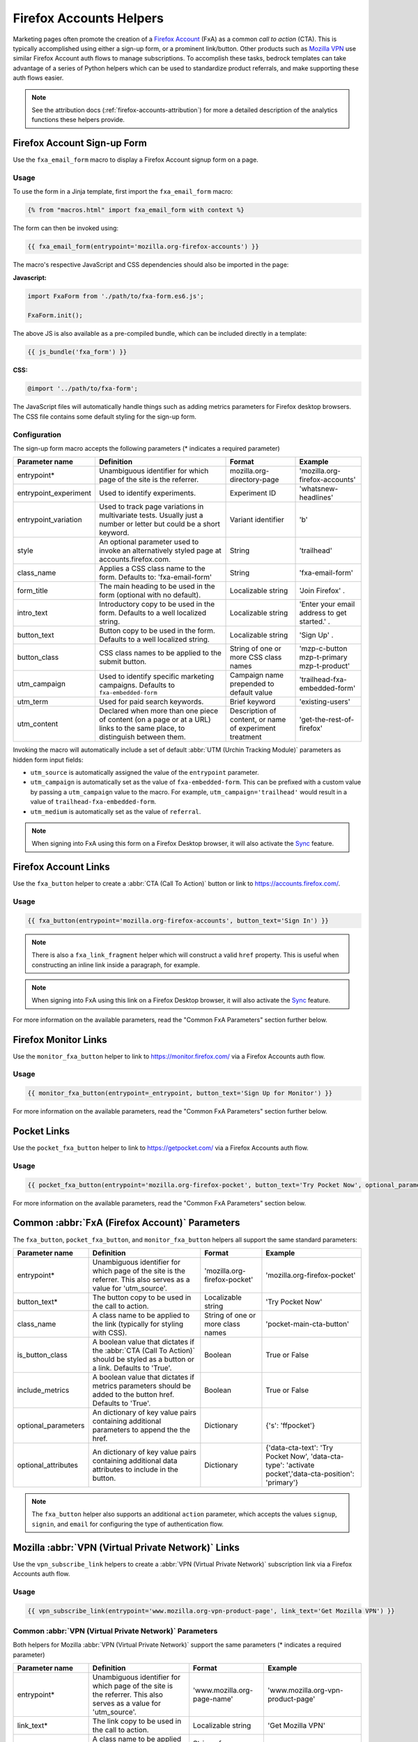 .. This Source Code Form is subject to the terms of the Mozilla Public
.. License, v. 2.0. If a copy of the MPL was not distributed with this
.. file, You can obtain one at https://mozilla.org/MPL/2.0/.

.. _firefox-accounts-helpers:

========================
Firefox Accounts Helpers
========================

Marketing pages often promote the creation of a `Firefox Account`_ (FxA) as a common *call to action*
(CTA). This is typically accomplished using either a sign-up form, or a prominent link/button. Other
products such as `Mozilla VPN`_ use similar Firefox Account auth flows to manage subscriptions. To
accomplish these tasks, bedrock templates can take advantage of a series of Python helpers which can
be used to standardize product referrals, and make supporting these auth flows easier.

.. Note::

    See the attribution docs (:ref:`firefox-accounts-attribution`) for more a detailed description of
    the analytics functions these helpers provide.

Firefox Account Sign-up Form
----------------------------

Use the ``fxa_email_form`` macro to display a Firefox Account signup form on a page.

Usage
~~~~~

To use the form in a Jinja template, first import the ``fxa_email_form`` macro:

.. code-block:: jinja

    {% from "macros.html" import fxa_email_form with context %}

The form can then be invoked using:

.. code-block:: jinja

    {{ fxa_email_form(entrypoint='mozilla.org-firefox-accounts') }}

The macro's respective JavaScript and CSS dependencies should also be
imported in the page:

**Javascript:**

.. code-block:: javascript

    import FxaForm from './path/to/fxa-form.es6.js';

    FxaForm.init();

The above JS is also available as a pre-compiled bundle, which can be included
directly in a template:

.. code-block:: jinja

    {{ js_bundle('fxa_form') }}

**CSS:**

.. code-block:: css

    @import '../path/to/fxa-form';

The JavaScript files will automatically handle things such as adding metrics parameters
for Firefox desktop browsers. The CSS file contains some default styling for the sign-up form.

Configuration
~~~~~~~~~~~~~

The sign-up form macro accepts the following parameters (* indicates a required parameter)

+----------------------------+----------------------------------------------------------------------------------------------------------------------------+----------------------------------------------------------+-------------------------------------------------+
|    Parameter name          |                                                       Definition                                                           |                          Format                          |                    Example                      |
+============================+============================================================================================================================+==========================================================+=================================================+
|    entrypoint*             | Unambiguous identifier for which page of the site is the referrer.                                                         | mozilla.org-directory-page                               | 'mozilla.org-firefox-accounts'                  |
+----------------------------+----------------------------------------------------------------------------------------------------------------------------+----------------------------------------------------------+-------------------------------------------------+
|    entrypoint_experiment   | Used to identify experiments.                                                                                              | Experiment ID                                            | 'whatsnew-headlines'                            |
+----------------------------+----------------------------------------------------------------------------------------------------------------------------+----------------------------------------------------------+-------------------------------------------------+
|    entrypoint_variation    | Used to track page variations in multivariate tests. Usually just a number or letter but could be a short keyword.         | Variant identifier                                       | 'b'                                             |
+----------------------------+----------------------------------------------------------------------------------------------------------------------------+----------------------------------------------------------+-------------------------------------------------+
|    style                   | An optional parameter used to invoke an alternatively styled page at accounts.firefox.com.                                 | String                                                   |  'trailhead'                                    |
+----------------------------+----------------------------------------------------------------------------------------------------------------------------+----------------------------------------------------------+-------------------------------------------------+
|    class_name              | Applies a CSS class name to the form. Defaults to: 'fxa-email-form'                                                        | String                                                   | 'fxa-email-form'                                |
+----------------------------+----------------------------------------------------------------------------------------------------------------------------+----------------------------------------------------------+-------------------------------------------------+
|    form_title              | The main heading to be used in the form (optional with no default).                                                        | Localizable string                                       | 'Join Firefox' .                                |
+----------------------------+----------------------------------------------------------------------------------------------------------------------------+----------------------------------------------------------+-------------------------------------------------+
|    intro_text              | Introductory copy to be used in the form. Defaults to a well localized string.                                             | Localizable string                                       | 'Enter your email address to get started.' .    |
+----------------------------+----------------------------------------------------------------------------------------------------------------------------+----------------------------------------------------------+-------------------------------------------------+
|    button_text             | Button copy to be used in the form. Defaults to a well localized string.                                                   | Localizable string                                       | 'Sign Up' .                                     |
+----------------------------+----------------------------------------------------------------------------------------------------------------------------+----------------------------------------------------------+-------------------------------------------------+
|    button_class            | CSS class names to be applied to the submit button.                                                                        | String of one or more CSS class names                    | 'mzp-c-button mzp-t-primary mzp-t-product'      |
+----------------------------+----------------------------------------------------------------------------------------------------------------------------+----------------------------------------------------------+-------------------------------------------------+
|    utm_campaign            | Used to identify specific marketing campaigns. Defaults to ``fxa-embedded-form``                                           | Campaign name prepended to default value                 | 'trailhead-fxa-embedded-form'                   |
+----------------------------+----------------------------------------------------------------------------------------------------------------------------+----------------------------------------------------------+-------------------------------------------------+
|    utm_term                | Used for paid search keywords.                                                                                             | Brief keyword                                            | 'existing-users'                                |
+----------------------------+----------------------------------------------------------------------------------------------------------------------------+----------------------------------------------------------+-------------------------------------------------+
|    utm_content             | Declared when more than one piece of content (on a page or at a URL) links to the same place, to distinguish between them. | Description of content, or name of experiment treatment  | 'get-the-rest-of-firefox'                       |
+----------------------------+----------------------------------------------------------------------------------------------------------------------------+----------------------------------------------------------+-------------------------------------------------+

Invoking the macro will automatically include a set of default :abbr:`UTM (Urchin Tracking Module)` parameters as hidden form input fields:

- ``utm_source`` is automatically assigned the value of the ``entrypoint`` parameter.
- ``utm_campaign`` is automatically set as the value of ``fxa-embedded-form``. This can be prefixed with a custom value by passing a ``utm_campaign`` value to the macro. For example, ``utm_campaign='trailhead'`` would result in a value of ``trailhead-fxa-embedded-form``.
- ``utm_medium`` is automatically set as the value of ``referral``.

.. Note::

    When signing into FxA using this form on a Firefox Desktop browser, it will also
    activate the `Sync`_ feature.


Firefox Account Links
---------------------

Use the ``fxa_button`` helper to create a :abbr:`CTA (Call To Action)` button or link to https://accounts.firefox.com/.

Usage
~~~~~

.. code-block:: jinja

    {{ fxa_button(entrypoint='mozilla.org-firefox-accounts', button_text='Sign In') }}

.. Note::

    There is also a ``fxa_link_fragment`` helper which will construct a valid ``href``
    property. This is useful when constructing an inline link inside a paragraph, for example.

.. Note::

    When signing into FxA using this link on a Firefox Desktop browser, it will also
    activate the `Sync`_ feature.

For more information on the available parameters, read the "Common FxA Parameters"
section further below.


Firefox Monitor Links
---------------------

Use the ``monitor_fxa_button`` helper to link to https://monitor.firefox.com/ via a
Firefox Accounts auth flow.

Usage
~~~~~

.. code-block:: jinja

    {{ monitor_fxa_button(entrypoint=_entrypoint, button_text='Sign Up for Monitor') }}

For more information on the available parameters, read the "Common FxA Parameters"
section further below.


Pocket Links
------------

Use the ``pocket_fxa_button`` helper to link to https://getpocket.com/ via a
Firefox Accounts auth flow.

Usage
~~~~~

.. code-block:: jinja

    {{ pocket_fxa_button(entrypoint='mozilla.org-firefox-pocket', button_text='Try Pocket Now', optional_parameters={'s': 'ffpocket'}) }}

For more information on the available parameters, read the "Common FxA Parameters"
section below.


Common :abbr:`FxA (Firefox Account)` Parameters
-----------------------------------------------

The ``fxa_button``, ``pocket_fxa_button``, and ``monitor_fxa_button`` helpers
all support the same standard parameters:

+---------------------+-------------------------------------------------------------------------------------------------------------------------------+-----------------------------------+--------------------------------------------------------------------------------------------------------+
| Parameter name      | Definition                                                                                                                    | Format                            | Example                                                                                                |
+=====================+===============================================================================================================================+===================================+========================================================================================================+
| entrypoint*         | Unambiguous identifier for which page of the site is the referrer. This also serves as a value for 'utm_source'.              | 'mozilla.org-firefox-pocket'      | 'mozilla.org-firefox-pocket'                                                                           |
+---------------------+-------------------------------------------------------------------------------------------------------------------------------+-----------------------------------+--------------------------------------------------------------------------------------------------------+
| button_text*        | The button copy to be used in the call to action.                                                                             | Localizable string                | 'Try Pocket Now'                                                                                       |
+---------------------+-------------------------------------------------------------------------------------------------------------------------------+-----------------------------------+--------------------------------------------------------------------------------------------------------+
| class_name          | A class name to be applied to the link (typically for styling with CSS).                                                      | String of one or more class names | 'pocket-main-cta-button'                                                                               |
+---------------------+-------------------------------------------------------------------------------------------------------------------------------+-----------------------------------+--------------------------------------------------------------------------------------------------------+
| is_button_class     | A boolean value that dictates if the :abbr:`CTA (Call To Action)` should be styled as a button or a link. Defaults to 'True'. | Boolean                           | True or False                                                                                          |
+---------------------+-------------------------------------------------------------------------------------------------------------------------------+-----------------------------------+--------------------------------------------------------------------------------------------------------+
| include_metrics     | A boolean value that dictates if metrics parameters should be added to the button href. Defaults to 'True'.                   | Boolean                           | True or False                                                                                          |
+---------------------+-------------------------------------------------------------------------------------------------------------------------------+-----------------------------------+--------------------------------------------------------------------------------------------------------+
| optional_parameters | An dictionary of key value pairs containing additional parameters to append the the href.                                     | Dictionary                        | {'s': 'ffpocket'}                                                                                      |
+---------------------+-------------------------------------------------------------------------------------------------------------------------------+-----------------------------------+--------------------------------------------------------------------------------------------------------+
| optional_attributes | An dictionary of key value pairs containing additional data attributes to include in the button.                              | Dictionary                        | {'data-cta-text': 'Try Pocket Now', 'data-cta-type': 'activate pocket','data-cta-position': 'primary'} |
+---------------------+-------------------------------------------------------------------------------------------------------------------------------+-----------------------------------+--------------------------------------------------------------------------------------------------------+

.. Note::

    The ``fxa_button`` helper also supports an additional ``action`` parameter,
    which accepts the values ``signup``, ``signin``, and ``email`` for
    configuring the type of authentication flow.

.. _vpn-helpers:

Mozilla :abbr:`VPN (Virtual Private Network)` Links
---------------------------------------------------

Use the ``vpn_subscribe_link`` helpers to create a :abbr:`VPN (Virtual Private Network)` subscription link via a
Firefox Accounts auth flow.

Usage
~~~~~

.. code-block:: jinja

    {{ vpn_subscribe_link(entrypoint='www.mozilla.org-vpn-product-page', link_text='Get Mozilla VPN') }}

Common :abbr:`VPN (Virtual Private Network)` Parameters
~~~~~~~~~~~~~~~~~~~~~~~~~~~~~~~~~~~~~~~~~~~~~~~~~~~~~~~

Both helpers for Mozilla :abbr:`VPN (Virtual Private Network)` support the same parameters (* indicates a required parameter)

+----------------------------+------------------------------------------------------------------------------------------------------------------------------+--------------------------------------+--------------------------------------------------------------------------------------------------------+
|    Parameter name          |                                                       Definition                                                             |                Format                |                                                Example                                                 |
+============================+==============================================================================================================================+======================================+========================================================================================================+
|    entrypoint*             | Unambiguous identifier for which page of the site is the referrer. This also serves as a value for 'utm_source'.             | 'www.mozilla.org-page-name'          | 'www.mozilla.org-vpn-product-page'                                                                     |
+----------------------------+------------------------------------------------------------------------------------------------------------------------------+--------------------------------------+--------------------------------------------------------------------------------------------------------+
|    link_text*              | The link copy to be used in the call to action.                                                                              | Localizable string                   | 'Get Mozilla VPN'                                                                                      |
+----------------------------+------------------------------------------------------------------------------------------------------------------------------+--------------------------------------+--------------------------------------------------------------------------------------------------------+
|    class_name              | A class name to be applied to the link (typically for styling with CSS).                                                     | String of one or more class names    | 'vpn-button'                                                                                           |
+----------------------------+------------------------------------------------------------------------------------------------------------------------------+--------------------------------------+--------------------------------------------------------------------------------------------------------+
|    lang                    | Page locale code. Used to query the right subscription plan ID in conjunction to country code.                               | Locale string                        | 'de'                                                                                                   |
+----------------------------+------------------------------------------------------------------------------------------------------------------------------+--------------------------------------+--------------------------------------------------------------------------------------------------------+
|    country_code            | Country code provided by the :abbr:`CDN (Content Delivery Network)`. Used to determine the appropriate subscription plan ID. | Two digit, uppercase country code    | 'DE'                                                                                                   |
+----------------------------+------------------------------------------------------------------------------------------------------------------------------+--------------------------------------+--------------------------------------------------------------------------------------------------------+
|    bundle_relay            | Generate a link that will bundle both Mozilla VPN and Firefox Relay in a single subscription. Defaults to False.             | Boolean                              | True, False                                                                                            |
+----------------------------+------------------------------------------------------------------------------------------------------------------------------+--------------------------------------+--------------------------------------------------------------------------------------------------------+
|    optional_parameters     | An dictionary of key value pairs containing additional parameters to append the the href.                                    | Dictionary                           | {'utm_campaign': 'vpn-product-page'}                                                                   |
+----------------------------+------------------------------------------------------------------------------------------------------------------------------+--------------------------------------+--------------------------------------------------------------------------------------------------------+
|    optional_attributes     | An dictionary of key value pairs containing additional data attributes to include in the button.                             | Dictionary                           | {'data-cta-text': 'VPN Sign In', 'data-cta-type': 'fxa-vpn', 'data-cta-position': 'navigation'}        |
+----------------------------+------------------------------------------------------------------------------------------------------------------------------+--------------------------------------+--------------------------------------------------------------------------------------------------------+

The ``vpn_subscribe_link`` helper has an additional ``plan`` parameter to support linking to different subscription plans.

+----------------------------+------------------------------------------------------------------------------------------------------------------------+----------------------------------------------------------+--------------------------------------------------------------------------------------------------------+
|    Parameter name          |                                                       Definition                                                       |                          Format                          |                                                Example                                                 |
+============================+========================================================================================================================+==========================================================+========================================================================================================+
|    plan                    | Subscription plan ID. Defaults to 12-month plan.                                                                       | '12-month'                                               | '12-month' or 'monthly'                                                                                |
+----------------------------+------------------------------------------------------------------------------------------------------------------------+----------------------------------------------------------+--------------------------------------------------------------------------------------------------------+

Firefox Sync and UITour
-----------------------

Since Firefox 80 the :abbr:`FxA (Firefox Account)` link and email form macros use :ref:`UITour<ui-tour>` to show the Firefox Accounts page
and log the browser into Sync or an Account. For non-Firefox browsers or if UITour is not available, the flow uses
normal links that allow users to log into FxA as a website only without connecting the Firefox Desktop client.
This UITour flow allows the Firefox browser to determine the correct FxA server and authentication flow
(this includes handling the China Repack build of Firefox). This transition was introduced to later migrate
Firefox Desktop to an OAuth based client authentication flow.

The script that handles this logic is ``/media/js/base/fxa-link.js``, and will automatically apply
to any link with a ``js-fxa-cta-link`` class name. The current code automatically detects if you are in the
supported browser for this flow and updates links to drive them through the UITour API. The UITour
``showFirefoxAccounts`` action supports flow id parameters, :abbr:`UTM (Urchin Tracking Module)` parameters and the email data field.


Testing Signup Flows
--------------------

Testing the Firefox Account signup flows on a non-production environment requires
some additional configuration.

**Configuring bedrock:**

Set the following in your local ``.env`` file:

.. code-block:: text

    FXA_ENDPOINT=https://accounts.stage.mozaws.net/

For Mozilla :abbr:`VPN (Virtual Private Network)` links you can also set:

.. code-block:: text

    VPN_ENDPOINT=https://stage.guardian.nonprod.cloudops.mozgcp.net/
    VPN_SUBSCRIPTION_URL=https://accounts.stage.mozaws.net/

.. Note::

    The above values for staging are already set by default when ``Dev=True``,
    which will also apply to demo servers. You may only need to configure
    your ``.env`` file if you wish to change a setting to something else.

.. _Firefox Account: https://accounts.firefox.com
.. _Mozilla VPN: https://www.mozilla.org/products/vpn/
.. _Sync: https://support.mozilla.org/kb/how-do-i-set-sync-my-computer
